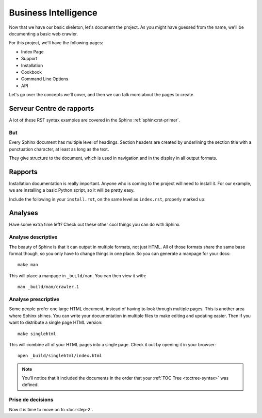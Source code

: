 Business Intelligence
=====================

Now that we have our basic skeleton,
let's document the project.
As you might have guessed from the name,
we'll be documenting a basic web crawler.

For this project,
we'll have the following pages:

* Index Page
* Support
* Installation
* Cookbook
* Command Line Options
* API

Let's go over the concepts we'll cover,
and then we can talk more about the pages to create.

Serveur Centre de rapports
**************************

A lot of these RST syntax examples are covered in the Sphinx :ref:`sphinx:rst-primer`.

.. index::
   pair: Syntax; Hyperlink

But
--------

Every Sphinx document has multiple level of headings.
Section headers are created by underlining 
the section title with a punctuation character, at least
as long as the text.

They give structure to the document,
which is used in navigation and in the display in all output formats.

Rapports
********

Installation documentation is really important.
Anyone who is coming to the project will need to install it.
For our example,
we are installing a basic Python script,
so it will be pretty easy.

Include the following in your ``install.rst``, 
on the same level as ``index.rst``, properly marked up:

Analyses
************

Have some extra time left?
Check out these other cool things you can do with Sphinx.

Analyse descriptive
-------------------

The beauty of Sphinx is that it can output in multiple formats,
not just HTML.
All of those formats share the same base format though,
so you only have to change things in one place.
So you can generate a manpage for your docs::

  make man

This will place a manpage in ``_build/man``.
You can then view it with::

  man _build/man/crawler.1

Analyse prescriptive
--------------------

Some people prefer one large HTML document,
instead of having to look through multiple pages.
This is another area where Sphinx shines.
You can write your documentation in multiple files to make editing and updating easier.
Then if you want to distribute a single page HTML version::

  make singlehtml

This will combine all of your HTML pages into a single page.
Check it out by opening it in your browser::

    open _build/singlehtml/index.html

.. note:: You'll notice that it included the documents in the order
          that your :ref:`TOC Tree <toctree-syntax>` was defined.

Prise de decisions
------------------

Now it is time to move on to :doc:`step-2`.


